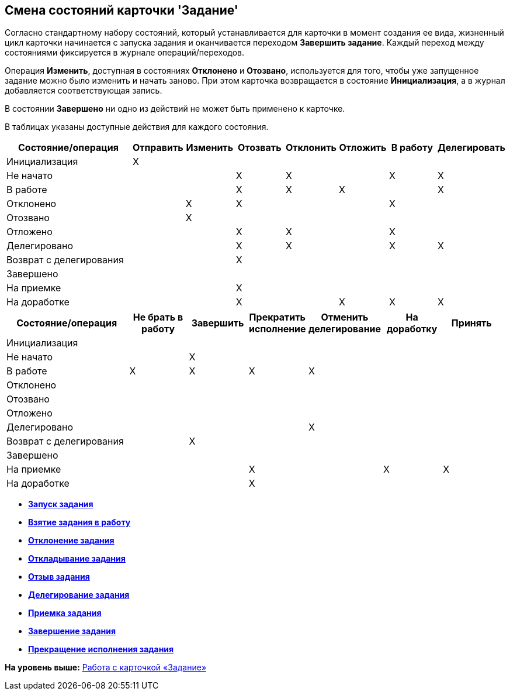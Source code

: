 [[ariaid-title1]]
== Смена состояний карточки 'Задание'

Согласно стандартному набору состояний, который устанавливается для карточки в момент создания ее вида, жизненный цикл карточки начинается с запуска задания и оканчивается переходом *Завершить задание*. Каждый переход между состояниями фиксируется в журнале операций/переходов.

Операция *Изменить*, доступная в состояниях *Отклонено* и *Отозвано*, используется для того, чтобы уже запущенное задание можно было изменить и начать заново. При этом карточка возвращается в состояние *Инициализация*, а в журнал добавляется соответствующая запись.

В состоянии *Завершено* ни одно из действий не может быть применено к карточке.

В таблицах указаны доступные действия для каждого состояния.

[width="100%",cols="27%,10%,10%,10%,10%,10%,10%,13%",options="header",]
|===
|Состояние/операция |Отправить |Изменить |Отозвать |Отклонить |Отложить |В работу |Делегировать
|Инициализация |X | | | | | |
|Не начато | | |X |X | |X |X
|В работе | | |X |X |X | |X
|Отклонено | |X |X | | |X |
|Отозвано | |X | | | | |
|Отложено | | |X |X | |X |
|Делегировано | | |X |X | |X |X
|Возврат с делегирования | | |X | | | |
|Завершено | | | | | | |
|На приемке | | |X | | | |
|На доработке | | |X | |X |X |X
|===

[width="99%",cols="25%,12%,12%,12%,15%,12%,12%",options="header",]
|===
|Состояние/операция |Не брать в работу |Завершить |Прекратить исполнение |Отменить делегирование |На доработку |Принять
|Инициализация | | | | | |
|Не начато | |X | | | |
|В работе |X |X |X |X | |
|Отклонено | | | | | |
|Отозвано | | | | | |
|Отложено | | | | | |
|Делегировано | | | |X | |
|Возврат с делегирования | |X | | | |
|Завершено | | | | | |
|На приемке | | |X | |X |X
|На доработке | | |X | | |
|===

* *xref:../pages/Tcard_changestate_start.adoc[Запуск задания]* +
* *xref:../pages/Tcard_changestate_to_work.adoc[Взятие задания в работу]* +
* *xref:../pages/Tcard_changestate_reject.adoc[Отклонение задания]* +
* *xref:../pages/Tcard_changestate_postpone.adoc[Откладывание задания]* +
* *xref:../pages/Tcard_changestate_recall.adoc[Отзыв задания]* +
* *xref:../pages/Tcard_changestate_delegate.adoc[Делегирование задания]* +
* *xref:../pages/Tcard_changestate_acceptance.adoc[Приемка задания]* +
* *xref:../pages/Tcard_changestate_finish.adoc[Завершение задания]* +
* *xref:../pages/Tcard_changestate_stop.adoc[Прекращение исполнения задания]* +

*На уровень выше:* xref:../pages/Tcard.adoc[Работа с карточкой «Задание»]
